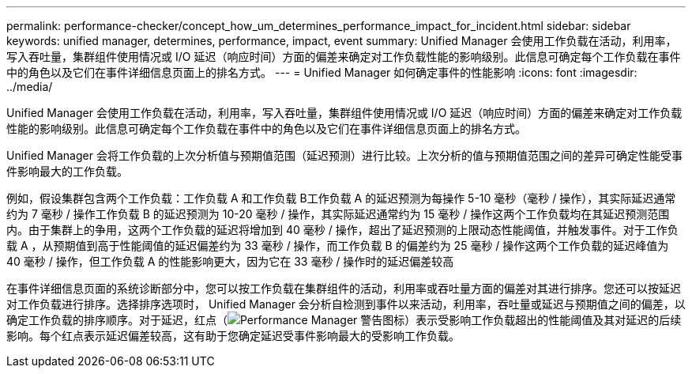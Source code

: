 ---
permalink: performance-checker/concept_how_um_determines_performance_impact_for_incident.html 
sidebar: sidebar 
keywords: unified manager, determines, performance, impact, event 
summary: Unified Manager 会使用工作负载在活动，利用率，写入吞吐量，集群组件使用情况或 I/O 延迟（响应时间）方面的偏差来确定对工作负载性能的影响级别。此信息可确定每个工作负载在事件中的角色以及它们在事件详细信息页面上的排名方式。 
---
= Unified Manager 如何确定事件的性能影响
:icons: font
:imagesdir: ../media/


[role="lead"]
Unified Manager 会使用工作负载在活动，利用率，写入吞吐量，集群组件使用情况或 I/O 延迟（响应时间）方面的偏差来确定对工作负载性能的影响级别。此信息可确定每个工作负载在事件中的角色以及它们在事件详细信息页面上的排名方式。

Unified Manager 会将工作负载的上次分析值与预期值范围（延迟预测）进行比较。上次分析的值与预期值范围之间的差异可确定性能受事件影响最大的工作负载。

例如，假设集群包含两个工作负载：工作负载 A 和工作负载 B工作负载 A 的延迟预测为每操作 5-10 毫秒（毫秒 / 操作），其实际延迟通常约为 7 毫秒 / 操作工作负载 B 的延迟预测为 10-20 毫秒 / 操作，其实际延迟通常约为 15 毫秒 / 操作这两个工作负载均在其延迟预测范围内。由于集群上的争用，这两个工作负载的延迟将增加到 40 毫秒 / 操作，超出了延迟预测的上限动态性能阈值，并触发事件。对于工作负载 A ，从预期值到高于性能阈值的延迟偏差约为 33 毫秒 / 操作，而工作负载 B 的偏差约为 25 毫秒 / 操作这两个工作负载的延迟峰值为 40 毫秒 / 操作，但工作负载 A 的性能影响更大，因为它在 33 毫秒 / 操作时的延迟偏差较高

在事件详细信息页面的系统诊断部分中，您可以按工作负载在集群组件的活动，利用率或吞吐量方面的偏差对其进行排序。您还可以按延迟对工作负载进行排序。选择排序选项时， Unified Manager 会分析自检测到事件以来活动，利用率，吞吐量或延迟与预期值之间的偏差，以确定工作负载的排序顺序。对于延迟，红点（image:../media/opm_incident_icon_png.gif["Performance Manager 警告图标"]）表示受影响工作负载超出的性能阈值及其对延迟的后续影响。每个红点表示延迟偏差较高，这有助于您确定延迟受事件影响最大的受影响工作负载。
